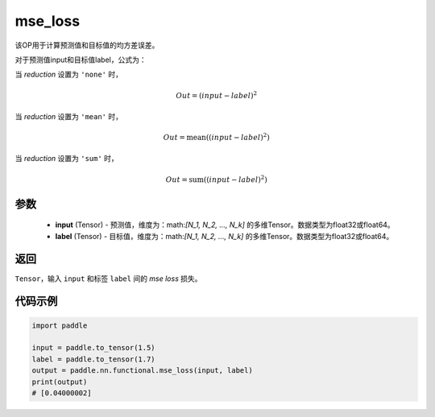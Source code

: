 .. _cn_paddle_nn_functional_mse_loss:

mse_loss
-------------------------------

.. py:function:: paddle.nn.functional.mse_loss(input, label, reduction='mean', name=None)

该OP用于计算预测值和目标值的均方差误差。

对于预测值input和目标值label，公式为：

当 `reduction` 设置为 ``'none'`` 时，
    
    .. math::
        Out = (input - label)^2

当 `reduction` 设置为 ``'mean'`` 时，

    .. math::
       Out = \operatorname{mean}((input - label)^2)

当 `reduction` 设置为 ``'sum'`` 时，
    
    .. math::
       Out = \operatorname{sum}((input - label)^2)


参数
:::::::::
    - **input** (Tensor) - 预测值，维度为：math:`[N_1, N_2, ..., N_k]` 的多维Tensor。数据类型为float32或float64。
    - **label** (Tensor) - 目标值，维度为：math:`[N_1, N_2, ..., N_k]` 的多维Tensor。数据类型为float32或float64。

返回
:::::::::
``Tensor``，输入 ``input`` 和标签 ``label`` 间的 `mse loss` 损失。

代码示例
:::::::::

.. code-block:: python

    import paddle
    
    input = paddle.to_tensor(1.5)
    label = paddle.to_tensor(1.7)
    output = paddle.nn.functional.mse_loss(input, label)
    print(output)
    # [0.04000002]

